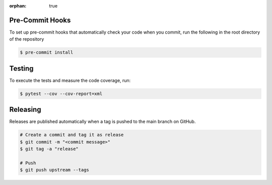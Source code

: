 :orphan: true

.. meta::
   :description: Information on how to contribute to the package development.
   :twitter:description: Information on how to contribute to the package development.

Pre-Commit Hooks
------------------

To set up pre-commit hooks that automatically check your code when you commit, run the following in the root directory
of the repository

.. code-block:: bash

   $ pre-commit install

Testing
------------------

To execute the tests and measure the code coverage, run:

.. code-block:: bash

   $ pytest --cov --cov-report=xml

Releasing
----------

Releases are published automatically when a tag is pushed to the main branch on GitHub.

.. code-block:: bash

   # Create a commit and tag it as release
   $ git commit -m "<commit message>"
   $ git tag -a "release"

   # Push
   $ git push upstream --tags

